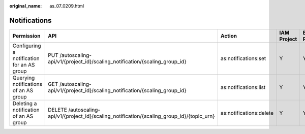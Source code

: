 :original_name: as_07_0209.html

.. _as_07_0209:

Notifications
=============

+--------------------------------------------+---------------------------------------------------------------------------------------------+-------------------------+-------------+--------------------+
| Permission                                 | API                                                                                         | Action                  | IAM Project | Enterprise Project |
+============================================+=============================================================================================+=========================+=============+====================+
| Configuring a notification for an AS group | PUT /autoscaling-api/v1/{project_id}/scaling_notification/{scaling_group_id}                | as:notifications:set    | Y           | Y                  |
+--------------------------------------------+---------------------------------------------------------------------------------------------+-------------------------+-------------+--------------------+
| Querying notifications of an AS group      | GET /autoscaling-api/v1/{project_id}/scaling_notification/{scaling_group_id}                | as:notifications:list   | Y           | Y                  |
+--------------------------------------------+---------------------------------------------------------------------------------------------+-------------------------+-------------+--------------------+
| Deleting a notification of an AS group     | DELETE /autoscaling-api/v1/{project_id}/scaling_notification/{scaling_group_id}/{topic_urn} | as:notifications:delete | Y           | Y                  |
+--------------------------------------------+---------------------------------------------------------------------------------------------+-------------------------+-------------+--------------------+
